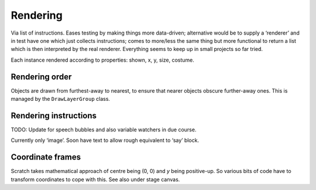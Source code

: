 Rendering
---------

Via list of instructions. Eases testing by making things more
data-driven; alternative would be to supply a ‘renderer’ and in test
have one which just collects instructions; comes to more/less the same
thing but more functional to return a list which is then interpreted by
the real renderer. Everything seems to keep up in small projects so far
tried.

Each instance rendered according to properties: shown, x, y, size,
costume.

Rendering order
~~~~~~~~~~~~~~~

Objects are drawn from furthest-away to nearest, to ensure that nearer
objects obscure further-away ones.  This is managed by the
``DrawLayerGroup`` class.

Rendering instructions
~~~~~~~~~~~~~~~~~~~~~~

TODO: Update for speech bubbles and also variable watchers in due
course.

Currently only ‘image’. Soon have text to allow rough equivalent to
‘say’ block.

Coordinate frames
~~~~~~~~~~~~~~~~~

Scratch takes mathematical approach of centre being (0, 0) and *y* being
positive-up. So various bits of code have to transform coordinates to
cope with this. See also under stage canvas.

